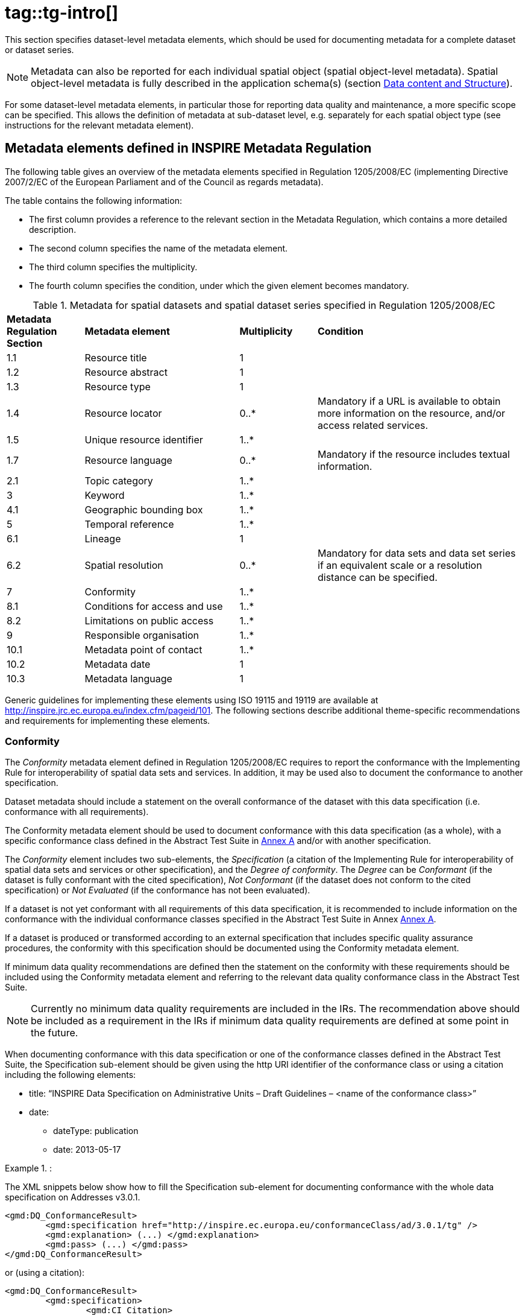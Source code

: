 # tag::tg-intro[]

This section specifies dataset-level metadata elements, which should be used for documenting metadata for a complete dataset or dataset series.

[NOTE]
Metadata can also be reported for each individual spatial object (spatial object-level metadata). Spatial object-level metadata is fully described in the application schema(s) (section <<_data_content_and_structure, Data content and Structure>>).

For some dataset-level metadata elements, in particular those for reporting data quality and maintenance, a more specific scope can be specified. This allows the definition of metadata at sub-dataset level, e.g. separately for each spatial object type (see instructions for the relevant metadata element).

==	Metadata elements defined in INSPIRE Metadata Regulation

The following table gives an overview of the metadata elements specified in Regulation 1205/2008/EC (implementing Directive 2007/2/EC of the European Parliament and of the Council as regards metadata).

The table contains the following information:

*	The first column provides a reference to the relevant section in the Metadata Regulation, which contains a more detailed description.
*	The second column specifies the name of the metadata element.
*	The third column specifies the multiplicity.
*	The fourth column specifies the condition, under which the given element becomes mandatory.

.Metadata for spatial datasets and spatial dataset series specified in Regulation 1205/2008/EC
[cols=".<15,.<30,.^15,.<40"]
|===
|*Metadata Regulation Section* |*Metadata element* |*Multiplicity* |*Condition*
|1.1 |Resource title |1 |
|1.2 |Resource abstract |1 |
|1.3 |Resource type |1 |
|1.4 |Resource locator |0..* |Mandatory if a URL is available to obtain more information on the resource, and/or access related services.
|1.5 |Unique resource identifier |1..* |
|1.7 |Resource language |0..* |Mandatory if the resource includes textual information.
|2.1 |Topic category |1..* |
|3 |Keyword |1..* |
|4.1 |Geographic bounding box |1..* |
|5 |Temporal reference |1..* |
|6.1 |Lineage |1 |
|6.2 |Spatial resolution |0..* |Mandatory for data sets and data set series if an equivalent scale or a resolution distance can be specified.
|7 |Conformity |1..* |
|8.1 |Conditions for access and use |1..* |
|8.2 |Limitations on public access |1..* |
|9 |Responsible organisation |1..* |
|10.1 |Metadata point of contact |1..* |
|10.2 |Metadata date |1 |
|10.3 |Metadata language |1 |
|===

Generic guidelines for implementing these elements using ISO 19115 and 19119 are available at http://inspire.jrc.ec.europa.eu/index.cfm/pageid/101. The following sections describe additional theme-specific recommendations and requirements for implementing these elements.

=== Conformity

The _Conformity_ metadata element defined in Regulation 1205/2008/EC requires to report the conformance with the Implementing Rule for interoperability of spatial data sets and services. In addition, it may be used also to document the conformance to another specification.

[PERMISSION, id="Recommendation {counter:rec-id}"]
======
Dataset metadata should include a statement on the overall conformance of the dataset with this data specification (i.e. conformance with all requirements).
======

[PERMISSION, id="Recommendation {counter:rec-id}"]
======
The Conformity metadata element should be used to document conformance with this data specification (as a whole), with a specific conformance class defined in the Abstract Test Suite in <<ATS, Annex A>> and/or with another specification.
======

The _Conformity_ element includes two sub-elements, the _Specification_ (a citation of the Implementing Rule for interoperability of spatial data sets and services or other specification), and the _Degree of conformity_. The _Degree_ can be _Conformant_ (if the dataset is fully conformant with the cited specification), _Not Conformant_ (if the dataset does not conform to the cited specification) or _Not Evaluated_ (if the conformance has not been evaluated).

[PERMISSION, id="Recommendation {counter:rec-id}"]
======
If a dataset is not yet conformant with all requirements of this data specification, it is recommended to include information on the conformance with the individual conformance classes specified in the Abstract Test Suite in Annex <<ATS, Annex A>>.
======

[PERMISSION, id="Recommendation {counter:rec-id}"]
======
If a dataset is produced or transformed according to an external specification that includes specific quality assurance procedures, the conformity with this specification should be documented using the Conformity metadata element.
======

[PERMISSION, id="Recommendation {counter:rec-id}"]
======
If minimum data quality recommendations are defined then the statement on the conformity with these requirements should be included using the Conformity metadata element and referring to the relevant data quality conformance class in the Abstract Test Suite.
======

[NOTE]
Currently no minimum data quality requirements are included in the IRs. The recommendation above should be included as a requirement in the IRs if minimum data quality requirements are defined at some point in the future.

[PERMISSION, id="Recommendation {counter:rec-id}"]
======
When documenting conformance with this data specification or one of the conformance classes defined in the Abstract Test Suite, the Specification sub-element should be given using the http URI identifier of the conformance class or using a citation including the following elements:

* title: “INSPIRE Data Specification on Administrative Units – Draft Guidelines – <name of the conformance class>”
* date:
** dateType: publication
** date: 2013-05-17
======

.:
====
The XML snippets below show how to fill the Specification sub-element for documenting conformance with the whole data specification on Addresses v3.0.1.

```xml
<gmd:DQ_ConformanceResult>
	<gmd:specification href="http://inspire.ec.europa.eu/conformanceClass/ad/3.0.1/tg" />
	<gmd:explanation> (...) </gmd:explanation>
	<gmd:pass> (...) </gmd:pass>
</gmd:DQ_ConformanceResult>
```

or (using a citation):

```xml
<gmd:DQ_ConformanceResult>
	<gmd:specification>
		<gmd:CI_Citation>
			<gmd:title>
				<gco:CharacterString>INSPIRE Data Specification on Administrative Units – Draft Guidelines</gco:CharacterString>
			</gmd:title>
			<gmd:date>
				<gmd:date>
					<gco:Date>2013-05-17</gco:Date>
				</gmd:date>
				<gmd:dateType>
					<gmd:CI_DateTypeCode codelist="http://standards.iso.org/ittf/PubliclyAvailableStandards/ISO_19139_Schemas/resources/Codelist/ML_gmxCodelists.xml#CI_DateTypeCode" codelistValue="publication">publication</gmd:CI_DateTypeCode>
				</gmd:dateType>
			</gmd:date>
		</gmd:CI_Citation>
	</gmd:specification>
	<gmd:explanation> (...) </gmd:explanation>
	<gmd:pass> (...) </gmd:pass>
</gmd:DQ_ConformanceResult>
```
====

.:
====
The XML snippets below show how to fill the Specification sub-element for documenting conformance with the CRS conformance class of the data specification on Addresses v3.0.1.

```xml
<gmd:DQ_ConformanceResult>
	<gmd:specification href="http://inspire.ec.europa.eu/conformanceClass/ad/3.0.1/crs" />
	<gmd:explanation> (...) </gmd:explanation>
	<gmd:pass> (...) </gmd:pass>
</gmd:DQ_ConformanceResult>
```

or (using a citation):

```xml
<gmd:DQ_ConformanceResult>
	<gmd:specification>
		<gmd:CI_Citation>
			<gmd:title>
				<gco:CharacterString>INSPIRE Data Specification on Administrative Units – Draft Guidelines – CRS</gco:CharacterString>
			</gmd:title>
			<gmd:date>
				<gmd:date>
					<gco:Date>2013-05-17</gco:Date>
				</gmd:date>
				<gmd:dateType>
					<gmd:CI_DateTypeCode codelist="http://standards.iso.org/ittf/PubliclyAvailableStandards/ISO_19139_Schemas/resources/Codelist/ML_gmxCodelists.xml#CI_DateTypeCode" codelistValue="publication">publication</gmd:CI_DateTypeCode>
				</gmd:dateType>
			</gmd:date>
		</gmd:CI_Citation>
	</gmd:specification>
	<gmd:explanation> (...) </gmd:explanation>
	<gmd:pass> (...) </gmd:pass>
</gmd:DQ_ConformanceResult>
```
====

===	Lineage

[PERMISSION, id="Recommendation {counter:rec-id}"]
======
Following the ISO/DIS 19157 Quality principles, if a data provider has a procedure for the quality management of their spatial data sets then the appropriate data quality elements and measures defined in ISO/DIS 19157 should be used to evaluate and report (in the metadata) the results. If not, the Lineage metadata element (defined in Regulation 1205/2008/EC) should be used to describe the overall quality of a spatial data set.
======

According to Regulation 1205/2008/EC, lineage “is a statement on process history and/or overall quality of the spatial data set. Where appropriate it may include a statement whether the data set has been validated or quality assured, whether it is the official version (if multiple versions exist), and whether it has legal validity. The value domain of this metadata element is free text”.

The Metadata Technical Guidelines based on EN ISO 19115 and EN ISO 19119 specifies that the statement sub-element of LI_Lineage (EN ISO 19115) should be used to implement the lineage metadata element.

[PERMISSION, id="Recommendation {counter:rec-id}"]
======
To describe the transformation steps and related source data, it is recommended to use the following sub-elements of LI_Lineage:

* For the description of the transformation process of the local to the common INSPIRE data structures, the LI_ProcessStep sub-element should be used.
* For the description of the source data the LI_Source sub-element should be used.
======

NOTE:	In order to improve the interoperability, domain templates and instructions for using these free text elements (descriptive statements) may be specified here and/or in an Annex of this data specification.

===	Temporal reference

According to Regulation 1205/2008/EC, at least one of the following temporal reference metadata sub-elements shall be provided: temporal extent, date of publication, date of last revision, date of creation.

[PERMISSION, id="Recommendation {counter:rec-id}"]
======
It is recommended that at least the date of the last revision of a spatial data set should be reported using the Date of last revision metadata sub-element.
======

==	Metadata elements for interoperability

[REQUIREMENT, id="IR Requirement"]
======
__Article 13__ +
*Metadata required for Interoperability*

The metadata describing a spatial data set shall include the following metadata elements required for interoperability:

.	Coordinate Reference System: Description of the coordinate reference system(s) used in the data set.
.	Temporal Reference System: Description of the temporal reference system(s) used in the data set.
+
This element is mandatory only if the spatial data set contains temporal information that does not refer to the default temporal reference system.

.	Encoding: Description of the computer language construct(s) specifying the representation of data objects in a record, file, message, storage device or transmission channel.
.	Topological Consistency: Correctness of the explicitly encoded topological characteristics of the data set as described by the scope.
+
This element is mandatory only if the data set includes types from the Generic Network Model and does not assure centreline topology (connectivity of centrelines) for the network.

.	Character Encoding: The character encoding used in the data set.
+
This element is mandatory only if an encoding is used that is not based on UTF-8.

.	Spatial Representation Type: The method used to spatially represent geographic information.
======

These Technical Guidelines propose to implement the required metadata elements based on ISO 19115 and ISO/TS 19139.

The following TG requirements need to be met in order to be conformant with the proposed encoding.

[RECOMMENDATION, id="TG Requirement {counter:tgreq-id}"]
======
Metadata instance (XML) documents shall validate without error against the used ISO 19139 XML schema.
======

NOTE:	Section 2.1.2 of the Metadata Technical Guidelines discusses the different ISO 19139 XML schemas that are currently available.

[RECOMMENDATION, id="TG Requirement {counter:tgreq-id}"]
======
Metadata instance (XML) documents shall contain the elements and meet the INSPIRE multiplicity specified in the sections below.
======

[RECOMMENDATION, id="TG Requirement {counter:tgreq-id}"]
======
The elements specified below shall be available in the specified ISO/TS 19139 path.
======

[PERMISSION, id="Recommendation {counter:rec-id}"]
======
The metadata elements for interoperability should be made available together with the metadata elements defined in the Metadata Regulation through an INSPIRE discovery service.
======

NOTE:	While this not explicitly required by any of the INSPIRE Implementing Rules, making all metadata of a data set available together and through one service simplifies implementation and usability.

===	Coordinate Reference System

[cols="33%,67%a"]
|===
|*Metadata element name* |*Coordinate Reference System*
|Definition |Description of the coordinate reference system used in the dataset.
|ISO 19115 number and name |{empty}13. referenceSystemInfo
|ISO/TS 19139 path |referenceSystemInfo
|INSPIRE obligation / condition |mandatory
|INSPIRE multiplicity |1..*
|Data type (and ISO 19115 no.) |{empty}186. MD_ReferenceSystem
|Domain |To identify the reference system, the referenceSystemIdentifier (RS_Identifier) shall be provided.

NOTE: More specific instructions, in particular on pre-defined values for filling the referenceSystemIdentifier attribute should be agreed among Member States during the implementation phase to support interoperability.

|Implementing instructions |
|Example |
```
referenceSystemIdentifier:
  code: ETRS_89
  codeSpace: INSPIRE RS registry
```
|Example XML encoding |
```xml
<gmd:referenceSystemInfo>
		<gmd:MD_ReferenceSystem>
			<gmd:referenceSystemIdentifier>
				<gmd:RS_Identifier>
					<gmd:code>
						<gco:CharacterString>ETRS89</gco:CharacterString>
					</gmd:code>
					<gmd:codeSpace>
						<gco:CharacterString>INSPIRE RS registry</gco:CharacterString>
					</gmd:codeSpace>
				</gmd:RS_Identifier>
			</gmd:referenceSystemIdentifier>
		</gmd:MD_ReferenceSystem>
</gmd:referenceSystemInfo>
```
|Comments |
|===

===	Temporal Reference System

[cols="33%,67%a"]
|===
|*Metadata element name* |*Temporal Reference System*
|Definition |Description of the temporal reference systems used in the dataset.
|ISO 19115 number and name |{empty}13. referenceSystemInfo
|ISO/TS 19139 path |referenceSystemInfo
|INSPIRE obligation / condition |Mandatory, if the spatial data set or one of its feature types contains temporal information that does not refer to the Gregorian Calendar or the Coordinated Universal Time.
|INSPIRE multiplicity |0..*
|Data type (and ISO 19115 no.) |{empty}186. MD_ReferenceSystem
|Domain |No specific type is defined in ISO 19115 for temporal reference systems. Thus, the generic MD_ReferenceSystem element and its reference SystemIdentifier (RS_Identifier) property shall be provided.

NOTE:	More specific instructions, in particular on pre-defined values for filling the referenceSystemIdentifier attribute should be agreed among Member States during the implementation phase to support interoperability.

|Implementing instructions |
|Example |
```
referenceSystemIdentifier:
	code: GregorianCalendar
	codeSpace: INSPIRE RS registry
```
|Example XML encoding |
```xml
<gmd:referenceSystemInfo>
	<gmd:MD_ReferenceSystem>
		<gmd:referenceSystemIdentifier>
			<gmd:RS_Identifier>
				<gmd:code>
			<gco:CharacterString>GregorianCalendar </gco:CharacterString>
				</gmd:code>
				<gmd:codeSpace>
					<gco:CharacterString>INSPIRE RS registry</gco:CharacterString>
				</gmd:codeSpace>
			</gmd:RS_Identifier>
		</gmd:referenceSystemIdentifier>
	</gmd:MD_ReferenceSystem>
</gmd:referenceSystemInfo>
```
|Comments |
|===

===	Encoding

[cols="33%,67%a"]
|===
|*Metadata element name* |*Encoding*
|Definition |Description of the computer language construct that specifies the representation of data objects in a record, file, message, storage device or transmission channel
|ISO 19115 number and name |{empty}271. distributionFormat
|ISO/TS 19139 path |distributionInfo/MD_Distribution/distributionFormat
|INSPIRE obligation / condition |mandatory
|INSPIRE multiplicity |1..*
|Data type (and ISO 19115 no.) |{empty}284. MD_Format
|Domain |See B.2.10.4. The property values (name, version, specification) specified in section <<_delivery, Delivery>> shall be used to document the default and alternative encodings.
|Implementing instructions |
|Example |
```
name: <Application schema name> GML application schema
version: version 3.1rc1
specification: D2.8.I.4 Data Specification on Administrative Units – Technical Guidelines
```
|Example XML encoding |
```xml
<gmd:MD_Format>
	<gmd:name>
		<gco:CharacterString>SomeApplicationSchema GML application schema</gco:CharacterString>
	</gmd:name>
	<gmd:version>
		<gco:CharacterString>3.1rc1</gco:CharacterString>
	</gmd:version>
	<gmd:specification>
		<gco:CharacterString>D2.8.I.4 Data Specification on Administrative Units – Technical Guidelines</gco:CharacterString>
	</gmd:specification>
</gmd:MD_Format>
```
|Comments |
|===

===	Character Encoding

[cols="33%,67%a"]
|===
|*Metadata element name* |*Character Encoding*
|Definition |The character encoding used in the data set.
|ISO 19115 number and name |
|ISO/TS 19139 path |
|INSPIRE obligation / condition |Mandatory, if an encoding is used that is not based on UTF-8.
|INSPIRE multiplicity |0..*
|Data type (and ISO 19115 no.) |
|Domain |
|Implementing instructions |
|Example |{empty}-
|Example XML encoding |
```xml
<gmd:characterSet>
	<gmd:MD_CharacterSetCode codelistValue="8859part2" codelist="http://standards.iso.org/ittf/PubliclyAvailableStandards/ISO_19139_Schemas/resources/Codelist/ML_gmxCodelists.xml#CharacterSetCode">8859-2</gmd:MD_CharacterSetCode>
</gmd:characterSet>
```
|Comments |
|===

===	Spatial representation type

[cols="33%,67%a"]
|===
|*Metadata element name* |*Spatial representation type*
|Definition |The method used to spatially represent geographic information.
|ISO 19115 number and name |{empty}37. spatialRepresentationType
|ISO/TS 19139 path |
|INSPIRE obligation / condition |Mandatory
|INSPIRE multiplicity |1..*
|Data type (and ISO 19115 no.) |B.5.26 MD_SpatialRepresentationTypeCode
|Domain |
|Implementing instructions |Of the values included in the code list in ISO 19115 (vector, grid, textTable, tin, stereoModel, video), only vector, grid and tin should be used.

NOTE:	Additional code list values may be defined based on feedback from implementation.

|Example |{empty}-
|Example XML encoding |
|Comments |
|===

===	Data Quality – Logical Consistency – Topological Consistency

See section 8.3.2!!! for instructions on how to implement metadata elements for reporting data quality.

# end::tg-intro[]


# tag::tg-recommended-metadata-elements-head[]

==	Recommended theme-specific metadata elements

[PERMISSION, id="Recommendation {counter:rec-id}"]
======
The metadata describing a spatial data set or a spatial data set series related to the theme Administrative Units should comprise the theme-specific metadata elements specified in the table below.
======

The table contains the following information:

* The first column provides a reference to a more detailed description.
* The second column specifies the name of the metadata element.
* The third column specifies the multiplicity.

# end::tg-recommended-metadata-elements-head[]

# tag::tg-recommended-metadata-elements-tail[]

[PERMISSION, id="Recommendation {counter:rec-id}"]
======
For implementing the metadata elements included in this section using ISO 19115, ISO/DIS 19157 and ISO/TS 19139, the instructions included in the relevant sub-sections should be followed.
======

===	Maintenance Information

[cols="33%,67%a"]
|===
|*Metadata element name* |*Maintenance information*
|Definition |Information about the scope and frequency of updating
|ISO 19115 number and name |{empty}30. resourceMaintenance
|ISO/TS 19139 path |identificationInfo/MD_Identification/resourceMaintenance
|INSPIRE obligation / condition |optional
|INSPIRE multiplicity |0..1
|Data type (and ISO 19115 no.) |{empty}142. MD_MaintenanceInformation
|Domain |This is a complex type (lines 143-148 from ISO 19115).

At least the following elements should be used (the multiplicity according to ISO 19115 is shown in parentheses):

*	maintenanceAndUpdateFrequency [1]: frequency with which changes and additions are made to the resource after the initial resource is completed / domain value: MD_MaintenanceFrequencyCode:
*	updateScope [0..*]: scope of data to which maintenance is applied / domain value: MD_ScopeCode
*	maintenanceNote [0..*]: information regarding specific requirements for maintaining the resource / domain value: free text

|Implementing instructions |
|Example |
|Example XML encoding|
|Comments |
|===

===	Metadata elements for reporting data quality

[PERMISSION, id="Recommendation {counter:rec-id}"]
======
For reporting the results of the data quality evaluation, the data quality elements, sub-elements and (for quantitative evaluation) measures defined in chapter <<_data_quality>> should be used.
======

[PERMISSION, id="Recommendation {counter:rec-id}"]
======
The metadata elements specified in the following sections should be used to report the results of the data quality evaluation. At least the information included in the row “Implementation instructions” should be provided.
======

The first section applies to reporting quantitative results (using the element DQ_QuantitativeResult), while the second section applies to reporting non-quantitative results (using the element  DQ_DescriptiveResult).

[PERMISSION, id="Recommendation {counter:rec-id}"]
======
If a dataset does not pass the tests of the Application schema conformance class (defined in Annex A), the results of each test should be reported using one of the options described in the sections <<_8321>> and <<_8322>>.
======

NOTE:	If using non-quantitative description, the results of several tests do not have to be reported separately, but may be combined into one descriptive statement.

NOTE:	The sections <<_8321>> and <<_8322>> may need to be updated once the XML schemas for ISO 19157 have been finalised.

The scope for reporting may be different from the scope for evaluating data quality (see section 7). If data quality is reported at the data set or spatial object type level, the results are usually derived or aggregated.

[PERMISSION, id="Recommendation {counter:rec-id}"]
======
The scope element (of type DQ_Scope) of the DQ_DataQuality subtype should be used to encode the reporting scope.

Only the following values should be used for the level element of DQ_Scope: Series, Dataset, featureType.

If the level is featureType the levelDescription/MDScopeDescription/features element (of type Set< GF_FeatureType>) shall be used to list the feature type names.
======

NOTE:	In the level element of DQ_Scope, the value featureType is used to denote spatial object type.

[[_8321]]
====	Guidelines for reporting quantitative results of the data quality evaluation

[cols="33%,67%a"]
|===
|*Metadata element name* |*See chapter 7*
|Definition |See chapter 7
|ISO/DIS 19157 number and name |{empty}3. report
|ISO/TS 19139 path |dataQualityInfo/*/report
|INSPIRE obligation / condition |optional
|INSPIRE multiplicity |0..*
|Data type (and ISO/DIS 19157 no.) |Corresponding DQ_xxx subelement from ISO/DIS 19157, e.g. 12. DQ_CompletenessCommission
|Domain |Lines 7-9 from ISO/DIS 19157

{empty}7. DQ_MeasureReference (C.2.1.3)

{empty}8. DQ_EvaluationMethod (C.2.1.4.)

{empty}9. DQ_Result (C2.1.5.)
|Implementing instructions |{empty}39. nameOfMeasure

NOTE:	This should be the name as defined in Chapter 7.

{empty}42. evaluationMethodType

{empty}43. evaluationMethodDescription

NOTE: If the reported data quality results are derived or aggregated (i.e. the scope levels for evaluation and reporting are different), the derivation or aggregation should also be specified using this property.

{empty}46. dateTime

NOTE: This should be data or range of dates on which the data quality measure was applied.

{empty}63. DQ_QuantitativeResult / 64. value

NOTE: The DQ_Result type should be DQ_QuantitativeResult and the value(s) represent(s) the application of the data quality measure (39.) using the specified evaluation method (42-43.)

|Example |See Table E.12 — Reporting commission as metadata (ISO/DIS 19157)
|Example XML encoding |
|===

[[_8322]]
==== Guidelines for reporting descriptive results of the Data Quality evaluation

[cols="33%,67%a"]
|===
|*Metadata element name* |*See chapter 7*
|Definition |See chapter 7
|ISO/DIS 19157 number and name |{empty}3. report
|ISO/TS 19139 path |dataQualityInfo/*/report
|INSPIRE obligation / condition |optional
|INSPIRE multiplicity |0..*
|Data type (and ISO/DIS 19157 no.) |Corresponding DQ_xxx subelement from ISO/DIS 19157, e.g. 12. DQ_CompletenessCommission
|Domain |Line 9 from ISO/DIS 19157

{empty}9. DQ_Result (C2.1.5.)
|Implementing instructions |{empty}67. DQ_DescripitveResult / 68. statement

NOTE: The DQ_Result type should be DQ_DescriptiveResult and in the statement (68.) the evaluation of the selected DQ sub-element should be expressed in a narrative way.

|Example |See Table E.15 — Reporting descriptive result as metadata (ISO/DIS 19157)
|Example XML encoding |
|===

# end::tg-recommended-metadata-elements-tail[]

